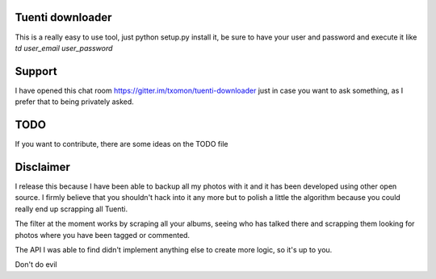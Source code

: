 Tuenti downloader
=================

This is a really easy to use tool, just python setup.py install it, be sure to
have your user and password and execute it like `td user_email user_password`

Support
=======

I have opened this chat room https://gitter.im/txomon/tuenti-downloader just
in case you want to ask something, as I prefer that to being privately asked.

TODO
====

If you want to contribute, there are some ideas on the TODO file

Disclaimer
==========

I release this because I have been able to backup all my photos with it and
it has been developed using other open source. I firmly believe that you
shouldn't hack into it any more but to polish a little the algorithm because
you could really end up scrapping all Tuenti.

The filter at the moment works by scraping all your albums, seeing who has
talked there and scrapping them looking for photos where you have been tagged
or commented.

The API I was able to find didn't implement anything else to create more logic,
so it's up to you.

Don't do evil
